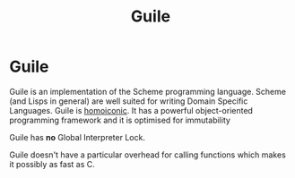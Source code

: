 #+TITLE: Guile
#+ABSTRACT: Guile is a high-level progrmaming language from the Lisp family.

* Guile

Guile is an implementation of the Scheme programming language. Scheme (and Lisps
in general) are well suited for writing Domain Specific Languages. Guile is
[[https://en.wikipedia.org/wiki/Homoiconicity][homoiconic]]. It has a powerful object-oriented programming framework and it is
optimised for immutability

Guile has *no* Global Interpreter Lock.

Guile doesn't have a particular overhead for calling functions which
makes it possibly as fast as C.

